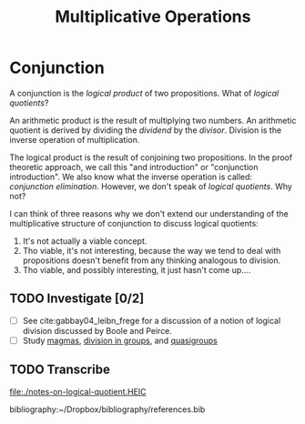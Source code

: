#+TITLE: Multiplicative Operations

* Conjunction

  A conjunction is the /logical product/ of two propositions. What of /logical
  quotients/?

  An arithmetic product is the result of multiplying two numbers. An arithmetic
  quotient is derived by dividing the /dividend/ by the /divisor/. Division is
  the inverse operation of multiplication.

  The logical product is the result of conjoining two propositions. In the proof
  theoretic approach, we call this "and introduction" or "conjunction
  introduction". We also know what the inverse operation is called: /conjunction
  elimination/. However, we don't speak of /logical quotients/. Why not?

  I can think of three reasons why we don't extend our understanding of the
  multiplicative structure of conjunction to discuss logical quotients:

  1. It's not actually a viable concept.
  2. Tho viable, it's not interesting, because the way we tend to deal with
     propositions doesn't benefit from any thinking analogous to division.
  3. Tho viable, and possibly interesting, it just hasn't come up....

** TODO Investigate [0/2]

   - [ ] See cite:gabbay04_leibn_frege for a discussion of a notion of logical
     division discussed by Boole and Peirce.
   - [ ] Study [[https://en.wikipedia.org/wiki/Magma_(algebra)#Types_of_magma][magmas]], [[https://en.wikipedia.org/wiki/Group_(mathematics)#Division][division in groups]], and [[https://en.wikipedia.org/wiki/Quasigroup][quasigroups]]

** TODO Transcribe
   file:./notes-on-logical-quotient.HEIC


   bibliography:~/Dropbox/bibliography/references.bib

